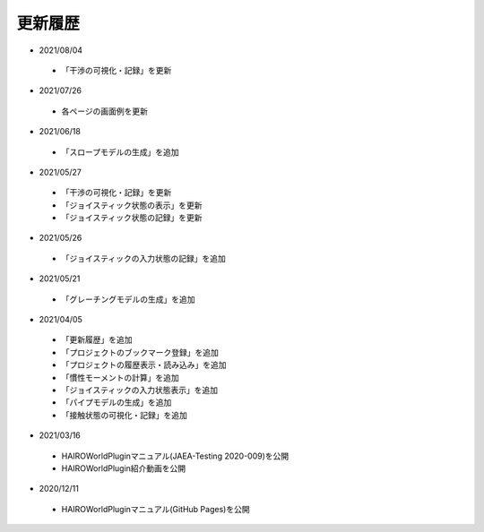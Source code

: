 
更新履歴
========

* 2021/08/04

 * 「干渉の可視化・記録」を更新

* 2021/07/26

 * 各ページの画面例を更新


* 2021/06/18

 * 「スロープモデルの生成」を追加

* 2021/05/27

 * 「干渉の可視化・記録」を更新
 * 「ジョイスティック状態の表示」を更新
 * 「ジョイスティック状態の記録」を更新

* 2021/05/26

 * 「ジョイスティックの入力状態の記録」を追加

* 2021/05/21

 * 「グレーチングモデルの生成」を追加

* 2021/04/05

 * 「更新履歴」を追加
 * 「プロジェクトのブックマーク登録」を追加
 * 「プロジェクトの履歴表示・読み込み」を追加
 * 「慣性モーメントの計算」を追加
 * 「ジョイスティックの入力状態表示」を追加
 * 「パイプモデルの生成」を追加
 * 「接触状態の可視化・記録」を追加

* 2021/03/16

 * HAIROWorldPluginマニュアル(JAEA-Testing 2020-009)を公開
 * HAIROWorldPlugin紹介動画を公開

* 2020/12/11

 * HAIROWorldPluginマニュアル(GitHub Pages)を公開
